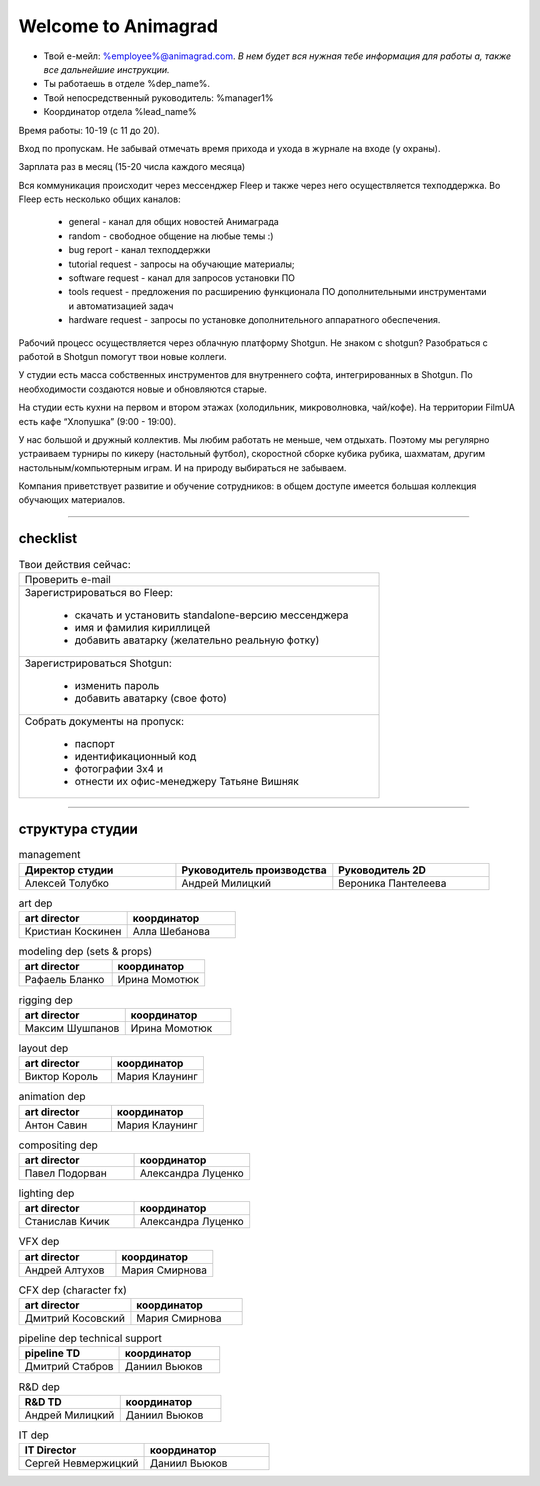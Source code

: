 Welcome to Animagrad
=====================
* Твой е-мейл: %employee%@animagrad.com.  *В нем будет вся нужная тебе информация для работы а, также все дальнейшие инструкции.*

* Ты работаешь в отделе %dep_name%.

* Твой непосредственный руководитель: %manager1%
				
* Координатор отдела %lead_name%

Время работы: 10-19 (с 11 до 20). 

Вход по пропускам. Не забывай отмечать время прихода и ухода в журнале на входе (у охраны).

Зарплата раз в месяц (15-20 числа каждого месяца)

Вся коммуникация происходит через мессенджер Fleep и также через него осуществляется техподдержка. Во Fleep есть несколько общих каналов: 

	* general - канал для общих новостей Анимаграда

	* random - свободное общение на любые темы :)

	* bug report - канал техподдержки

	* tutorial request - запросы на обучающие материалы;

	* software request - канал для запросов установки ПО

	* tools request - предложения по расширению функционала ПО дополнительными инструментами и автоматизацией задач

	* hardware request - запросы по установке дополнительного аппаратного обеспечения.

Рабочий процесс осуществляется через облачную платформу Shotgun. Не знаком с shotgun? Разобраться с работой в Shotgun помогут твои новые коллеги.

У студии есть масса собственных инструментов для внутреннего софта, интегрированных в Shotgun. По необходимости создаются новые и обновляются старые.

На студии есть кухни на первом и втором этажах (холодильник, микроволновка, чай/кофе). На территории FilmUA есть кафе “Хлопушка” (9:00 - 19:00).

У нас большой и дружный коллектив. Мы любим работать не меньше, чем отдыхать. Поэтому мы регулярно устраиваем турниры по кикеру (настольный футбол), скоростной сборке кубика рубика, шахматам, другим настольным/компьютерным играм. И на природу выбираться не забываем.

Компания приветствует развитие и обучение сотрудников: в общем доступе имеется большая коллекция обучающих материалов.

____


checklist
----------
	
.. table:: Твои действия сейчас:
	
    +------------------------------------------------------------+
    | Проверить e-mail                                           |
    +------------------------------------------------------------+
    | Зарегистрироваться во Fleep:                               |
    |                                                            |
    |	* скачать и установить standalone-версию мессенджера     |
    |	* имя и фамилия кириллицей                               |
    |	* добавить аватарку (желательно реальную фотку)          |
    +------------------------------------------------------------+
    | Зарегистрироваться Shotgun:                                |
    |                                                            |
    | 	* изменить пароль                                        |
    |	* добавить аватарку (свое фото)                          |
    +------------------------------------------------------------+
    | Собрать документы на пропуск:                              |
    |                                                            |
    |	* паспорт                                                |
    |	* идентификационный код                                  |
    |	* фотографии 3x4 и                                       |
    |	* отнести их офис-менеджеру Татьяне Вишняк               |
    +------------------------------------------------------------+
	

____

структура студии
-----------------
	
.. list-table:: management
   :widths: 30 30 30
   :header-rows: 1

   * - Директор студии
     - Руководитель производства
     - Руководитель 2D
   * - Алексей Толубко
     - Андрей Милицкий 
     - Вероника Пантелеева

.. list-table:: art dep
   :widths: 30 30
   :header-rows: 1

   * - art director
     - координатор
   * - Кристиан Коскинен
     - Алла Шебанова
	 
.. list-table:: modeling dep (sets & props)
   :widths: 30 30
   :header-rows: 1

   * - art director
     - координатор
   * - Рафаель Бланко
     - Ирина Момотюк
	 
.. list-table:: rigging dep
   :widths: 30 30
   :header-rows: 1

   * - art director
     - координатор
   * - Максим Шушпанов
     - Ирина Момотюк

.. list-table:: layout dep
   :widths: 30 30
   :header-rows: 1

   * - art director
     - координатор
   * - Виктор Король
     - Мария Клаунинг
	 
.. list-table:: animation dep
   :widths: 30 30
   :header-rows: 1

   * - art director
     - координатор
   * - Антон Савин
     - Мария Клаунинг
	 
.. list-table:: compositing dep
   :widths: 30 30
   :header-rows: 1

   * - art director
     - координатор
   * - Павел Подорван
     - Александра Луценко
	 
.. list-table:: lighting dep
   :widths: 30 30
   :header-rows: 1

   * - art director
     - координатор
   * - Станислав Кичик
     - Александра Луценко
	 
.. list-table:: VFX dep
   :widths: 30 30
   :header-rows: 1

   * - art director
     - координатор
   * - Андрей Алтухов
     - Мария Смирнова
	 
.. list-table:: CFX dep (character fx)
   :widths: 30 30
   :header-rows: 1

   * - art director
     - координатор
   * - Дмитрий Косовский
     - Мария Смирнова
	 
.. list-table:: pipeline dep \ technical support
   :widths: 30 30
   :header-rows: 1

   * - pipeline TD
     - координатор
   * - Дмитрий Стабров
     - Даниил Вьюков
	 
.. list-table:: R&D dep
   :widths: 30 30
   :header-rows: 1

   * - R&D TD
     - координатор
   * - Андрей Милицкий 
     - Даниил Вьюков
	 
.. list-table:: IT dep
   :widths: 30 30
   :header-rows: 1

   * - IT Director
     - координатор
   * - Сергей Невмержицкий
     - Даниил Вьюков
	 
.. table:: Заголовок таблицы (Внимание! Отступ таблицы относительно
           команды ..``table::`` обязателен)

	+-------------------+-------------------+-------------------+
    | dep               | art director      | координатор       |
    +===================+===================+===================+
    | Art dep           | Кристиан Коскинен | Алла Шебанова     |
    +-------------------+-------------------+-------------------+
    | body row 1        | column 2          | column 3          |
    +-------------------+-------------------+-------------------+
    | body row 2        |                   |                   |
    +-------------------+-------------------+-------------------+
    | body row 3        |                   |                   |
    +-------------------+-------------------+-------------------+
    | body row 4        |                   |                   |
    +-------------------+-------------------+-------------------+
	
.. table:: Заголовок таблицы (Внимание! Отступ таблицы относительно
           команды ..``table::`` обязателен)

    +------------------------+-------------------+---------------+
    | dep                    | art director      | координатор   |
    +========================+===================+===============+
    | Art dep                | Кристиан Коскинен | Алла Шебанова |
    +========================+===================+===============+
    | dep                    | art director      | координатор   |
    +========================+===================+===============+
    | body row 3             |                   |               |
    +------------------------+-------------------+---------------+
    | body row 4             |                   |               |
    +------------------------+-------------------+---------------+
	
